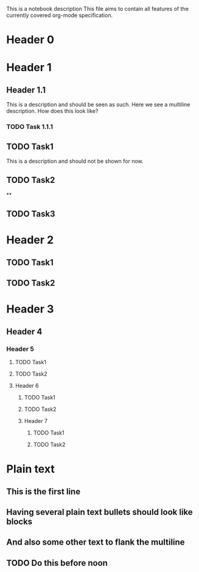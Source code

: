 This is a notebook description
This file aims to contain all features of the currently covered org-mode specification.

* Header 0
* Header 1
** Header 1.1
This is a description and should be seen as such.
Here we see a multiline description.
How does this look like?
*** TODO Task 1.1.1
** TODO Task1
This is a description and should not be shown for now.
** TODO Task2
**
** TODO Task3
* Header 2
** TODO Task1
** TODO Task2
* Header 3
** Header 4
*** Header 5
**** TODO Task1
**** TODO Task2
**** Header 6
***** TODO Task1
***** TODO Task2
***** Header 7
****** TODO Task1
****** TODO Task2
* Plain text
** This is the first line
** Having several plain text bullets should look like blocks
** And also some other text to flank the multiline
** TODO Do this before noon
